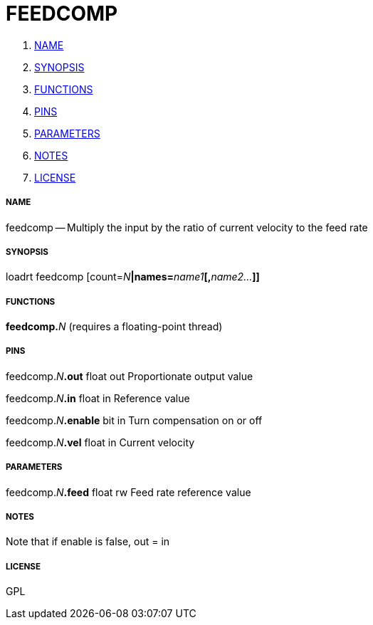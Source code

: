 FEEDCOMP
========

. <<name,NAME>>
. <<synopsis,SYNOPSIS>>
. <<functions,FUNCTIONS>>
. <<pins,PINS>>
. <<parameters,PARAMETERS>>
. <<notes,NOTES>>
. <<license,LICENSE>>




===== [[name]]NAME

feedcomp -- Multiply the input by the ratio of current velocity to the feed rate


===== [[synopsis]]SYNOPSIS
loadrt feedcomp [count=__N__**|names=**__name1__**[,**__name2...__**]]
**

===== [[functions]]FUNCTIONS

**feedcomp.**__N__ (requires a floating-point thread)



===== [[pins]]PINS

feedcomp.__N__**.out** float out 
Proportionate output value

feedcomp.__N__**.in** float in 
Reference value

feedcomp.__N__**.enable** bit in 
Turn compensation on or off

feedcomp.__N__**.vel** float in 
Current velocity


===== [[parameters]]PARAMETERS

feedcomp.__N__**.feed** float rw 
Feed rate reference value


===== [[notes]]NOTES

Note that if enable is false, out = in


===== [[license]]LICENSE

GPL

